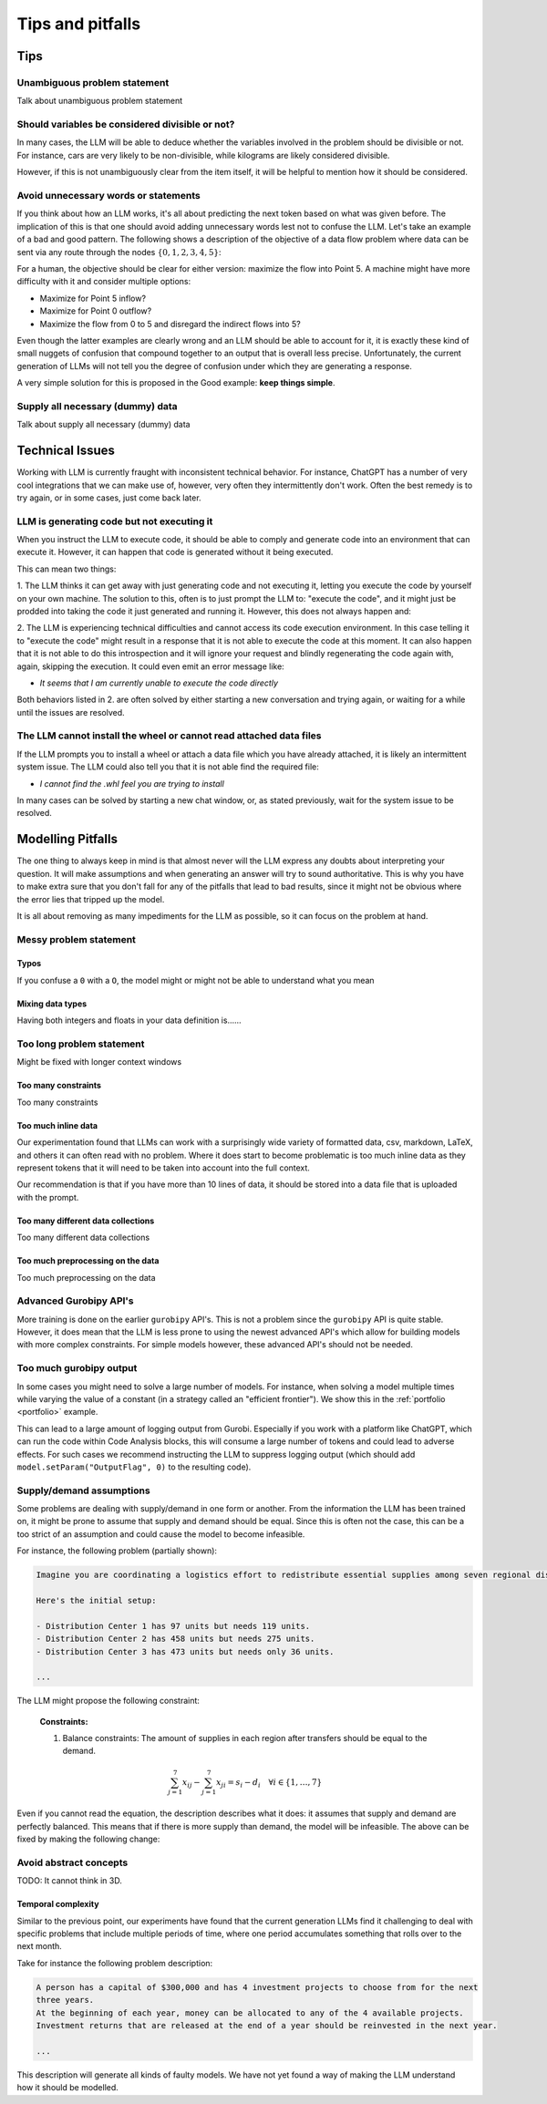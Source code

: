 Tips and pitfalls
==================

.. _tips:

Tips
-------


Unambiguous problem statement
^^^^^^^^^^^^^^^^^^^^^^^^^^^^^
Talk about unambiguous problem statement

.. tabs::

   .. tab:: Bad

      .. code-block:: text

         Maximize the coverage of different test environments (EnvA, EnvB, EnvC).
         Prioritize machines that have not been tested on recently (considering the latest test_timestamp).
         Prioritize machines on which the test did not pass last time

   .. tab:: Good

      .. code-block:: text

         Pears are green.


Should variables be considered divisible or not?
^^^^^^^^^^^^^^^^^^^^^^^^^^^^^^^^^^^^^^^^^^^^^^^^
In many cases, the LLM will be able to deduce whether the variables involved in the problem should be divisible
or not. For instance, cars are very likely to be non-divisible, while kilograms are likely considered divisible.

However, if this is not unambiguously clear from the item itself, it will be helpful to mention how it
should be considered.

.. tabs::

   .. tab:: Bad

      .. code-block:: text

         I want to minimize the cost of food while upholding my dietary needs.

         The following food I want to choose between is as follows, it is a comma-delimited table with the following columns: food, price, calories, protein, fat, sodium:
         salad,2.49,320,31,12,1230

         ...


   .. tab:: Good

      .. code-block:: text

         I want to minimize the cost of food while upholding my dietary needs.
         Portions are non-divisible.

         The following food I want to choose between is as follows, it is a comma-delimited table with the following columns: food, price, calories, protein, fat, sodium:
         salad,2.49,320,31,12,1230

         ...

Avoid unnecessary words or statements
^^^^^^^^^^^^^^^^^^^^^^^^^^^^^^^^^^^^^
If you think about how an LLM works, it's all about predicting the next token based on what was given before. The
implication of this is that one should avoid adding unnecessary words lest not to confuse the LLM. Let's take an
example of a bad and good pattern. The following shows a description of the objective of a data flow problem where
data can be sent via any route through the nodes :math:`\{0,1,2,3,4,5\}`:

.. tabs::

   .. tab:: Bad

      .. code-block:: text

         ...

         The objective is to find out the maximum amount of data that can be
         transferred from Point 0 (Data Center) to Point 5 (User Hub) per second.


   .. tab:: Good

      .. code-block:: text

         ...

         The objective is to find out the maximum amount of data that can be
         transferred to Point 5 (User Hub) per second.

For a human, the objective should be clear for either version: maximize the flow into Point 5. A machine might have more
difficulty with it and consider multiple options:

- Maximize for Point 5 inflow?
- Maximize for Point 0 outflow?
- Maximize the flow from 0 to 5 and disregard the indirect flows into 5?

Even though the latter examples are clearly wrong and an LLM should be able to account for it, it is exactly these kind
of small nuggets of confusion that compound together to an output that is overall less precise. Unfortunately, the
current generation of LLMs will not tell you the degree of confusion under which they are generating a response.

A very simple solution for this is proposed in the Good example: **keep things simple**.

Supply all necessary (dummy) data
^^^^^^^^^^^^^^^^^^^^^^^^^^^^^^^^^
Talk about supply all necessary (dummy) data


.. _pitfalls:

Technical Issues
----------------
Working with LLM is currently fraught with inconsistent technical behavior. For instance, ChatGPT
has a number of very cool integrations that we can make use of, however, very often they intermittently
don't work. Often the best remedy is to try again, or in some cases, just come back later.

LLM is generating code but not executing it
^^^^^^^^^^^^^^^^^^^^^^^^^^^^^^^^^^^^^^^^^^^
When you instruct the LLM to execute code, it should be able to comply and generate code into an environment
that can execute it. However, it can happen that code is generated without it being executed.

This can mean two things:

1. The LLM thinks it can get away with just generating code and not executing it, letting you execute the code by
yourself on your own machine. The solution to this, often is to just prompt the LLM to: "execute the code", and it might
just be prodded into taking the code it just generated and running it. However, this does not always happen and:

2. The LLM is experiencing technical difficulties and cannot access its code execution environment. In this case telling
it to "execute the code" might result in a response that it is not able to execute the code at this moment. It can
also happen that it is not able to do this introspection and it will ignore your request and blindly regenerating the
code again with, again, skipping the execution. It could even emit an error message like:

- *It seems that I am currently unable to execute the code directly*

Both behaviors listed in 2. are often solved by either starting a new conversation and trying again, or waiting for a
while until the issues are resolved.

The LLM cannot install the wheel or cannot read attached data files
^^^^^^^^^^^^^^^^^^^^^^^^^^^^^^^^^^^^^^^^^^^^^^^^^^^^^^^^^^^^^^^^^^^
If the LLM prompts you to install a wheel or attach a data file which you have already attached, it is likely
an intermittent system issue. The LLM could also tell you that it is not able find the required file:

- *I cannot find the .whl feel you are trying to install*

In many cases can be solved by starting a new chat window, or, as stated previously, wait for the system issue to be
resolved.

Modelling Pitfalls
------------------
The one thing to always keep in mind is that almost never will the LLM express any doubts about interpreting your question. It will make assumptions and when generating an answer will try to sound authoritative.
This is why you have to make extra sure that you don't fall for any of the pitfalls that lead to bad results, since it might not be obvious where the error lies that tripped up the model.

It is all about removing as many impediments for the LLM as possible, so it can focus on the problem at hand.



Messy problem statement
^^^^^^^^^^^^^^^^^^^^^^^

Typos
"""""
If you confuse a ``0`` with a ``O``, the model might or might not be able to understand what you mean

Mixing data types
"""""""""""""""""
Having both integers and floats in your data definition is......

Too long problem statement
^^^^^^^^^^^^^^^^^^^^^^^^^^
Might be fixed with longer context windows

Too many constraints
""""""""""""""""""""
Too many constraints

Too much inline data
""""""""""""""""""""
Our experimentation found that LLMs can work with a surprisingly wide variety of formatted data, csv, markdown, LaTeX,
and others it can often read with no problem. Where it does start to become problematic is too much inline data as they
represent tokens that it will need to be taken into account into the full context.

Our recommendation is that if you have more than 10 lines of data, it should be stored into a data file that is uploaded
with the prompt.

Too many different data collections
"""""""""""""""""""""""""""""""""""
Too many different data collections

Too much preprocessing on the data
""""""""""""""""""""""""""""""""""
Too much preprocessing on the data

Advanced Gurobipy API's
^^^^^^^^^^^^^^^^^^^^^^^
More training is done on the earlier ``gurobipy`` API's. This is not a problem since the ``gurobipy`` API is quite stable.
However, it does mean that the LLM is less prone to using the newest advanced API's which allow for building models with more complex constraints.
For simple models however, these advanced API's should not be needed.

Too much gurobipy output
^^^^^^^^^^^^^^^^^^^^^^^^
In some cases you might need to solve a large number of models. For instance, when solving a model multiple times while
varying the value of a constant (in a strategy called an "efficient frontier"). We show this in the
:ref:`portfolio <portfolio>` example.

This can lead to a large amount of logging output from Gurobi. Especially if you work with a platform like ChatGPT,
which can run the code within Code Analysis blocks, this will consume a large number of tokens and could lead to
adverse effects. For such cases we recommend instructing the LLM to suppress logging output (which should add
``model.setParam("OutputFlag", 0)`` to the resulting code).

Supply/demand assumptions
^^^^^^^^^^^^^^^^^^^^^^^^^
Some problems are dealing with supply/demand in one form or another. From the information the LLM has been trained on,
it might be prone to assume that supply and demand should be equal. Since this is often not the case, this can be a
too strict of an assumption and could cause the model to become infeasible.

For instance, the following problem (partially shown):

.. code-block:: console

   Imagine you are coordinating a logistics effort to redistribute essential supplies among seven regional distribution centers. Each center starts with a specific quantity of supplies but has different needs to ensure smooth operations across the regions.

   Here's the initial setup:

   - Distribution Center 1 has 97 units but needs 119 units.
   - Distribution Center 2 has 458 units but needs 275 units.
   - Distribution Center 3 has 473 units but needs only 36 units.

   ...

The LLM might propose the following constraint:

.. epigraph::

    **Constraints:**

    1. Balance constraints: The amount of supplies in each region after transfers should be equal to the demand.

    .. math::

        \sum_{j=1}^{7} x_{ij} - \sum_{j=1}^{7} x_{ji} = s_i - d_i \quad \forall i \in \{1, \ldots, 7\}

Even if you cannot read the equation, the description describes what it does: it assumes that supply and demand are
perfectly balanced. This means that if there is more supply than demand, the model will be infeasible. The above can be
fixed by making the following change:

.. tabs::

   .. tab:: Bad

      .. code-block:: text

         Your task is to ensure each distribution center has the supplies it needs while minimizing the total cost of redistribution.
         What would be the minimum cost to achieve this?

         ...


   .. tab:: Good

      .. code-block:: text

         Your task is to ensure each distribution center has the supplies it needs while minimizing the total cost of redistribution.
         What would be the minimum cost to achieve this? Note that supply and demand are not equal.

         ...

Avoid abstract concepts
^^^^^^^^^^^^^^^^^^^^^^^
TODO: It cannot think in 3D.

Temporal complexity
"""""""""""""""""""
Similar to the previous point, our experiments have found that the current generation LLMs find it
challenging to deal with specific problems that include multiple periods of time, where one period
accumulates something that rolls over to the next month.

Take for instance the following problem description:

.. code-block:: console

   A person has a capital of $300,000 and has 4 investment projects to choose from for the next
   three years.
   At the beginning of each year, money can be allocated to any of the 4 available projects.
   Investment returns that are released at the end of a year should be reinvested in the next year.

   ...

This description will generate all kinds of faulty models. We have not yet found a way of
making the LLM understand how it should be modelled.
